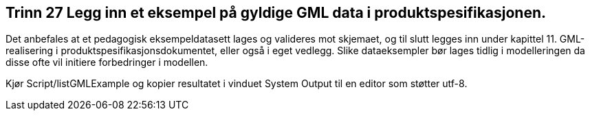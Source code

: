 [discrete]
== Trinn 27 Legg inn et eksempel på gyldige GML data i produktspesifikasjonen.

//Trinn 27 versjon 2024-09-12

Det anbefales at et pedagogisk eksempeldatasett lages og valideres mot skjemaet, og til slutt legges inn under kapittel 11. GML-realisering i produktspesifikasjonsdokumentet, eller også i eget vedlegg. Slike dataeksempler bør lages tidlig i modelleringen da disse ofte vil initiere forbedringer i modellen.

Kjør Script/listGMLExample og kopier resultatet i vinduet System Output til en editor som støtter utf-8.